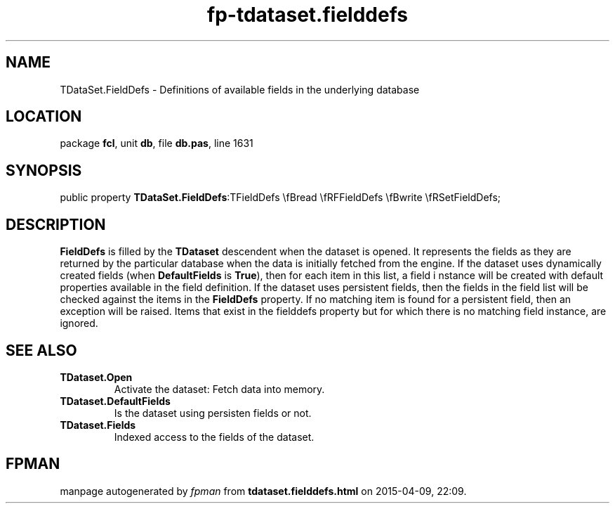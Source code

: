 .\" file autogenerated by fpman
.TH "fp-tdataset.fielddefs" 3 "2014-03-14" "fpman" "Free Pascal Programmer's Manual"
.SH NAME
TDataSet.FieldDefs - Definitions of available fields in the underlying database
.SH LOCATION
package \fBfcl\fR, unit \fBdb\fR, file \fBdb.pas\fR, line 1631
.SH SYNOPSIS
public property  \fBTDataSet.FieldDefs\fR:TFieldDefs \\fBread \\fRFFieldDefs \\fBwrite \\fRSetFieldDefs;
.SH DESCRIPTION
\fBFieldDefs\fR is filled by the \fBTDataset\fR descendent when the dataset is opened. It represents the fields as they are returned by the particular database when the data is initially fetched from the engine. If the dataset uses dynamically created fields (when \fBDefaultFields\fR is \fBTrue\fR), then for each item in this list, a field i nstance will be created with default properties available in the field definition. If the dataset uses persistent fields, then the fields in the field list will be checked against the items in the \fBFieldDefs\fR property. If no matching item is found for a persistent field, then an exception will be raised. Items that exist in the fielddefs property but for which there is no matching field instance, are ignored.


.SH SEE ALSO
.TP
.B TDataset.Open
Activate the dataset: Fetch data into memory.
.TP
.B TDataset.DefaultFields
Is the dataset using persisten fields or not.
.TP
.B TDataset.Fields
Indexed access to the fields of the dataset.

.SH FPMAN
manpage autogenerated by \fIfpman\fR from \fBtdataset.fielddefs.html\fR on 2015-04-09, 22:09.

